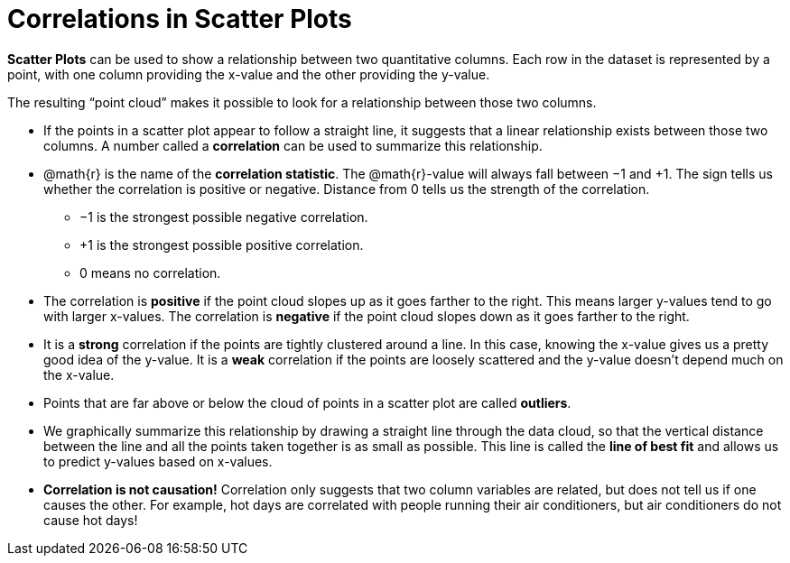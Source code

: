 = Correlations in Scatter Plots

*Scatter Plots* can be used to show a relationship between two quantitative columns. Each row in the dataset is represented by a point, with one column providing the x-value and the other providing the y-value.

The resulting “point cloud” makes it possible to look for a relationship between those two columns.

- If the points in a scatter plot appear to follow a straight line, it suggests that a linear relationship exists between those two columns. A number called a *correlation* can be used to summarize this relationship.

- @math{r} is the name of the *correlation statistic*. The @math{r}-value will always fall between −1 and +1. The sign tells us whether the correlation is positive or negative.  Distance from 0 tells us the strength of the correlation.
** −1 is the strongest possible negative correlation.
** +1 is the strongest possible positive correlation.
** 0 means no correlation.

- The correlation is *positive* if the point cloud slopes up as it goes farther to the right. This means larger y-values tend to go with larger x-values. The correlation is *negative* if the point cloud slopes down as it goes farther to the right.

- It is a *strong* correlation if the points are tightly clustered around a line. In this case, knowing the x-value gives us a pretty good idea of the y-value. It is a *weak* correlation if the points are loosely scattered and the y-value doesn't depend much on the x-value.

- Points that are far above or below the cloud of points in a scatter plot are called *outliers*.

- We graphically summarize this relationship by drawing a straight line through the data cloud, so that the vertical distance between the line and all the points taken together is as small as possible. This line is called the *line of best fit* and allows us to predict y-values based on x-values.

- [.underline]#*Correlation is not causation!*# Correlation only suggests that two column variables are related, but does not tell us if one causes the other. For example, hot days are correlated with people running their air conditioners, but air conditioners do not cause hot days!
